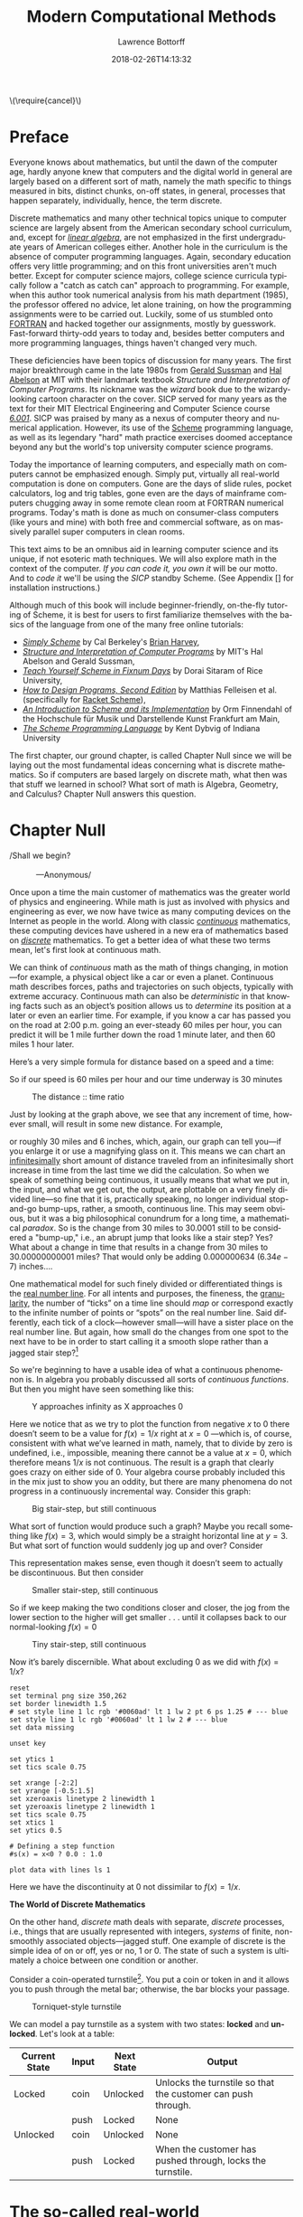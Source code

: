 #+TITLE: Modern Computational Methods
#+AUTHOR: Lawrence Bottorff
#+EMAIL: borgauf@gmail.com
#+DATE: 2018-02-26T14:13:32
#+Filetags: :elisp
#+LANGUAGE:  en
# #+INFOJS_OPT: view:showall ltoc:t mouse:underline path:http://orgmode.org/org-info.js
#+HTML_HEAD: <link rel="stylesheet" href="../data/stylesheet.css" type="text/css">
#+EXPORT_SELECT_TAGS: export
#+EXPORT_EXCLUDE_TAGS: noexport
#+OPTIONS: H:15 num:15 toc:nil \n:nil @:t ::t |:t _:{} *:t ^:{} prop:t
#+OPTIONS: prop:t
# This makes MathJax not work
# #+OPTIONS: tex:imagemagick
# this makes MathJax work
#+OPTIONS: tex:t
# This also replaces MathJax with images, i.e., don’t use.
# #+OPTIONS: tex:dvipng
#+LATEX_CLASS: article
#+LATEX_CLASS_OPTIONS: [american]
# Setup tikz package for both LaTeX and HTML export:
#+LATEX_HEADER: \usepackqqqage{tikz}
#+LATEX_HEADER: \usepackage{commath}
#+LaTeX_HEADER: \usepackage{pgfplots}
#+LaTeX_HEADER: \usepackage{sansmath}
#+LaTeX_HEADER: \usepackage{mathtools}
# #+HTML_MATHJAX: align: left indent: 5em tagside: left font: Neo-Euler
#+PROPERTY: header-args:latex+ :packages '(("" "tikz"))
#
#+PROPERTY: header-args:latex+ :exports results :fit yes
#
#+STARTUP: showall
#+STARTUP: align
#+STARTUP: indent
#+STARTUP: entitiespretty
#+STARTUP: logdrawer
#+STARTUP: inlineimages

#+html: \(\require{cancel}\)

* Preface

Everyone knows about mathematics, but until the dawn of the computer age, hardly anyone knew that computers and the digital world in general are largely based on a different sort of math, namely the math specific to things measured in bits, distinct chunks, on-off states, in general, processes that happen separately, individually, hence, the term discrete.

Discrete mathematics and many other technical topics unique to computer science are largely absent from the American secondary school curriculum, and, except for /[[https://en.wikipedia.org/wiki/Linear_algebra][linear algebra]]/, are not emphasized in the first undergraduate years of American colleges either. Another hole in the curriculum is the absence of computer programming languages. Again, secondary education offers very little programming; and on this front universities aren't much better. Except for computer science majors, college science curricula typically follow a "catch as catch can" approach to programming. For example, when this author took numerical analysis from his math department (1985), the professor offered no advice, let alone training, on how the programming assignments were to be carried out. Luckily, some of us stumbled onto [[https://en.wikipedia.org/wiki/Fortran][FORTRAN]] and hacked together our assignments, mostly by guesswork. Fast-forward thirty-odd years to today and, besides better computers and more programming languages, things haven't changed very much.

These deficiencies have been topics of discussion for many years. The first major breakthrough came in the late 1980s from [[https://en.wikipedia.org/wiki/Gerald_Jay_Sussman][Gerald Sussman]] and [[https://en.wikipedia.org/wiki/Hal_Abelson][Hal Abelson]] at MIT with their landmark textbook /Structure and Interpretation of Computer Programs/. Its nickname was the /wizard/ book due to the wizardy-looking cartoon character on the cover. SICP served for many years as the text for their MIT Electrical Engineering and Computer Science course /[[http://ocw.mit.edu/courses/electrical-engineering-and-computer-science/6-001-structure-and-interpretation-of-computer-programs-spring-2005/][6.001]]/. SICP was praised by many as a nexus of computer theory and numerical application. However, its use of the [[https://en.wikipedia.org/wiki/Scheme_(programming_language)][Scheme]] programming language, as well as its legendary "hard" math practice exercises doomed acceptance beyond any but the world's top university computer science programs.

Today the importance of learning computers, and especially math on computers cannot be emphasized enough. Simply put, virtually all real-world computation is done on computers. Gone are the days of slide rules, pocket calculators, log and trig tables, gone even are the days of mainframe computers chugging away in some remote clean room at FORTRAN numerical programs. Today's math is done as much on consumer-class computers (like yours and mine) with both free and commercial software, as on massively parallel super computers in clean rooms.

This text aims to be an omnibus aid in learning computer science and its unique, if not esoteric math techniques. We will also explore math in the context of the computer. /If you can code it, you own it/ will be our motto. And to /code it/ we'll be using the /SICP/ standby Scheme. (See Appendix [] for installation instructions.)

Although much of this book will include beginner-friendly, on-the-fly tutoring of Scheme, it is best for users to first familiarize themselves with the basics of the language from one of the many free online tutorials:

- /[[https://www.cs.berkeley.edu/~bh/ss-toc2.html][Simply Scheme]]/ by Cal Berkeley's [[http://www.cs.berkeley.edu/~bh/][Brian Harvey]],
- /[[http://sarabander.github.io/sicp/][Structure and Interpretation of Computer Programs]]/ by MIT's Hal Abelson and Gerald Sussman,
- /[[http://ds26gte.github.io/tyscheme/index.html][Teach Yourself Scheme in Fixnum Days]]/ by Dorai Sitaram of Rice University,
- /[[http://www.ccs.neu.edu/home/matthias/HtDP2e/][How to Design Programs, Second Edition]]/ by Matthias Felleisen et al. (specifically for [[https://racket-lang.org/][Racket Scheme]]),
- /[[http://icem-www.folkwang-hochschule.de/~finnendahl/cm_kurse/doc/schintro/schintro_toc.html][An Introduction to Scheme and its Implementation]]/ by Orm Finnendahl of the Hochschule für Musik und Darstellende Kunst Frankfurt am Main,
- /[[http://www.scheme.com/tspl4/][The Scheme Programming Language]]/ by Kent Dybvig of Indiana University

The first chapter, our ground chapter, is called Chapter Null since we will be laying out the most fundamental ideas concerning what is discrete mathematics. So if computers are based largely on discrete math, what then was that stuff we learned in school? What sort of math is Algebra, Geometry, and Calculus? Chapter Null answers this question.


* Chapter Null

#+BEGIN_verse
/Shall we begin?\\
            ---Anonymous/
#+END_verse

Once upon a time the main customer of mathematics was the greater world of physics and engineering. While math is just as involved with physics and engineering as ever, we now have twice as many computing devices on the Internet as people in the world. Along with classic /[[https://en.wikipedia.org/wiki/Mathematical_analysis][continuous]]/ mathematics, these computing devices have ushered in a new era of mathematics based on /[[https://en.wikipedia.org/wiki/Discrete_mathematics][discrete]]/ mathematics. To get a better idea of what these two terms mean, let's first look at continuous math.

We can think of /continuous/ math as the math of things changing, in motion---for example, a physical object like a car or even a planet. Continuous math describes forces, paths and trajectories on such objects, typically with extreme accuracy. Continuous math can also be /deterministic/ in that knowing facts such as an object’s position allows us to /determine/ its position at a later or even an earlier time. For example, if you know a car has passed you on the road at 2:00 p.m. going an ever-steady $60$ miles per hour, you can predict it will be $1$ mile further down the road $1$ minute later, and then $60$ miles $1$ hour later.

Here’s a very simple formula for distance based on a speed and a time:

\begin{align*}
d = vt
\end{align*}

So if our speed is $60$ miles per hour and our time underway is $30$ minutes

\begin{align*}
d & = \frac{60 \, miles}{hour} \cdot \frac{30 \, minutes}{1} \\
& = \frac{60 \, miles}{\cancel{hour}} \cdot \frac {1 \, \cancel{hour}}{2} \\
& = \frac{60 \, miles }{2} \\
& = 30 \, miles.
\end{align*}

#+begin_src gnuplot :exports results :file images/continuous1.png
reset

# set title "Distance over time at 60 mph"
set tics font "Helvetica,10"
set xlabel "t in minutes"
set xrange [0:60]
set xtics 0,5,60


set ylabel "d in miles"
set yrange [0:60]
set ytics 0,5,60

set grid
set terminal png size 460, 307

d(x) = 60*(x/60) 

plot d(x) w l lw 1
#+end_src

#+caption: The distance :: time ratio
#+RESULTS:
[[file:images/continuous1.png]]

Just by looking at the graph above, we see that any increment of time, however small, will result in some new distance. For example,

\begin{align*}
d & = 60 \, mph \cdot 0.50001 \, hours \\
& = 30.0006 \, miles
\end{align*}

or roughly $30$ miles and $6$ inches, which, again, our graph can tell you---if you enlarge it or use a magnifying glass on it. This means we can chart an [[https://en.oxforddictionaries.com/definition/us/infinitesimal][infinitesimally]] short amount of distance traveled from an infinitesimally short increase in time from the last time we did the calculation. So when we speak of something being continuous, it usually means that what we put in, the input, and what we get out, the output, are plottable on a very finely divided line---so fine that it is, practically speaking, no longer individual stop-and-go bump-ups, rather, a smooth, continuous line. This may seem obvious, but it was a big philosophical conundrum for a long time, a mathematical /paradox/. So is the change from $30$ miles to $30.0001$ still to be considered a "bump-up," i.e., an abrupt jump that looks like a stair step? Yes? What about a change in time that results in a change from $30$ miles to $30.00000000001$ miles? That would only be adding $0.000000634$ ($6.34e-7$) inches....

One mathematical model for such finely divided or differentiated things is the [[https://en.wikipedia.org/wiki/Real_line][real number line]]. For all intents and purposes, the fineness, the [[https://en.oxforddictionaries.com/definition/us/granular][granularity,]] the number of “ticks” on a time line should /map/ or correspond exactly to the infinite number of points or “spots” on the real number line. Said differently, each tick of a clock---however small---will have a sister place on the real number line. But again, how small do the changes from one spot to the next have to be in order to start calling it a smooth slope rather than a jagged stair step?[fn:1] 

So we're beginning to have a usable idea of what a continuous phenomenon is. In algebra you probably discussed all sorts of /continuous functions/. But then you might have seen something like this:

\begin{align*}
f(x) = \frac{1}{x}
\end{align*}

#+begin_src gnuplot :exports results :file images/oneoverx1.png
reset

set xrange [-8:8]
set xtics -8,2,8


set yrange [-8:8]
set ytics -8,2,8

set xzeroaxis linetype 3 linewidth 1
set yzeroaxis linetype 3 linewidth 1

set grid
set terminal png size 360, 360

f(x) = 1/x 

plot f(x) w l lw 1
#+end_src

#+caption: Y approaches infinity as X approaches 0
#+RESULTS:
[[file:images/oneoverx1.png]]

Here we notice that as we try to plot the function from negative $x$ to $0$ there doesn’t seem to be a value for $f(x) = 1/x$ right at $x = 0$ ---which is, of course, consistent with what we’ve learned in math, namely, that to divide by zero is undefined, i.e., impossible, meaning there cannot be a value at $x = 0$, which therefore means $1/x$ is not continuous. The result is a graph that clearly goes crazy on either side of $0$. Your algebra course probably included this in the mix just to show you an oddity, but there are many phenomena do not progress in a continuously incremental way. Consider this graph: 

#+begin_src gnuplot :exports results :file images/test4.png
reset

set terminal png size 350,262

# color definitions
set border linewidth 1.5
set style line 1 lc rgb '#0060ad' lt 1 lw 2 # --- blue

unset key

set xrange [-2:2]
set yrange [-0.5:1.5]
set xzeroaxis linetype 2 linewidth 1
set yzeroaxis linetype 2 linewidth 1
set tics scale 0.75
set xtics 1
set ytics 0.5

# Defining a step function
s(x) = x<0 ? 0 : 1 

# Use a higher number of samples for the function (default: 100) to get a sharp
# step and not a slope.
set samples 1000

plot s(x) with lines ls 1
#+end_src

#+caption: Big stair-step, but still continuous
#+RESULTS:
[[file:images/test4.png]]

What sort of function would produce such a graph? Maybe you recall something like $f(x) = 3$, which would simply be a straight horizontal line at $y = 3$. But what sort of function would suddenly jog up and over? Consider

\begin{align*}
 s(x) = \left\{ 
   \begin{array}
        {r@{\quad \mathrm{if} \quad}l} 1  & \, x \geq 0, \\
                   \!\! 0  &  x < 0
   \end{array} \right .
 \end{align*}

This representation makes sense, even though it doesn’t seem to actually be discontinuous. But then consider

\begin{align*}
 s(x) = \left\{ 
   \begin{array}
        {r@{\quad \mathrm{if} \quad}l} 0.03  & \, x \geq 0, \\
                   \!\! -0.03  &  x < 0
   \end{array} \right .
 \end{align*}

#+begin_src gnuplot :exports results :file images/test5.png
reset

set terminal png size 350,262

# color definitions
set border linewidth 1.5
set style line 1 lc rgb '#0060ad' lt 1 lw 2 # --- blue

unset key

set xrange [-2:2]
set yrange [-0.5:1.5]
set xzeroaxis linetype 2 linewidth 1
set yzeroaxis linetype 2 linewidth 1
set tics scale 0.75
set xtics 1
set ytics 0.5

# Defining a step function
s(x) = x<0 ? -0.03 : 0.03 

# Use a higher number of samples for the function (default: 100) to get a sharp
# step and not a slope.
set samples 1000

plot s(x) with lines ls 1
#+end_src

#+caption: Smaller stair-step, still continuous
#+RESULTS:
[[file:images/test5.png]]

So if we keep making the two conditions closer and closer, the jog from the lower section to the higher will get smaller . . . until it collapses back to our normal-looking $f(x) = 0$

\begin{align*}
 s(x) = \left\{ 
   \begin{array}
        {r@{\quad \mathrm{if} \quad}l} 0.003  & \, x \geq 0, \\
                   \!\! -0.003  &  x < 0
   \end{array} \right .
 \end{align*}

#+begin_src gnuplot :exports results :file images/jog2.png
reset

set terminal png size 350,262

# color definitions
set border linewidth 1.5
set style line 1 lc rgb '#0060ad' lt 1 lw 2 # --- blue

unset key

set xrange [-2:2]
set yrange [-0.5:1.5]
set xzeroaxis linetype 2 linewidth 1
set yzeroaxis linetype 2 linewidth 1
set tics scale 0.75
set xtics 1
set ytics 0.5

# Defining a step function
s(x) = x<0 ? -0.003 : 0.003 

# Use a higher number of samples for the function (default: 100) to get a sharp
# step and not a slope.
set samples 10000

plot s(x) with lines ls 1
#+end_src 

#+caption: Tiny stair-step, still continuous
#+RESULTS:
[[file:images/jog2.png]]

Now it’s barely discernible. What about excluding $0$ as we did with $f(x) = 1/x$?

\begin{align*}
 s(x) = \left\{ 
   \begin{array}
        {r@{\quad \mathrm{if} \quad}l} 0  & \, -2 < x < 0, \\
                   \!\! 1  &  0 < x < 2
   \end{array} \right .
 \end{align*}

#+begin_comment
#+tblname: mydata 
|     -2 | 0 |
| -0.015 | 0 |
|        |   |
|  0.015 | 1 |
|      2 | 1 |
#+end_comment



# #+begin_src gnuplot :var data=mydata :exports results :file images/gap1.png
#+begin_src gnuplot :var data=mydata :results output :file images/gap1.png
reset
set terminal png size 350,262
set border linewidth 1.5
# set style line 1 lc rgb '#0060ad' lt 1 lw 2 pt 6 ps 1.25 # --- blue
set style line 1 lc rgb '#0060ad' lt 1 lw 2 # --- blue
set data missing

unset key

set ytics 1
set tics scale 0.75

set xrange [-2:2]
set yrange [-0.5:1.5]
set xzeroaxis linetype 2 linewidth 1
set yzeroaxis linetype 2 linewidth 1
set tics scale 0.75
set xtics 1
set ytics 0.5

# Defining a step function
#s(x) = x<0 ? 0.0 : 1.0 

plot data with lines ls 1
#+end_src

#+caption: No longer continuous
#+RESULTS:
[[file:images/gap1.png]]


Here we have the discontinuity at $0$ not dissimilar to  $f(x) = 1/x$.

*The World of Discrete Mathematics*

On the other hand, /discrete/ math deals with separate, /discrete/ processes, i.e., things that are usually represented with integers, /systems/ of finite, non-smoothly associated objects---jagged stuff. One example of discrete is the simple idea of on or off, yes or no, $1$ or $0$. The state of such a system is ultimately a choice between one condition or another.

Consider a coin-operated turnstile[fn:2]. You put a coin or token in and it allows you to push through the metal bar; otherwise, the bar blocks your passage.

#+caption: Torniquet-style turnstile
[[file:images/Torniqueterevolution.jpg]]

We can model a pay turnstile as a system with two states: *locked* and *unlocked*. Let's look at a table:


#+tblname: turnstile
|---------------+-------+------------+--------------------------------------------------------------|
| Current State | Input | Next State | Output                                                       |
|---------------+-------+------------+--------------------------------------------------------------|
| Locked        | coin  | Unlocked   | Unlocks the turnstile so that the customer can push through. |
|               | push  | Locked     | None                                                         |
|---------------+-------+------------+--------------------------------------------------------------|
| Unlocked      | coin  | Unlocked   | None                                                         |
|               | push  | Locked     | When the customer has pushed through, locks the turnstile.   |
|---------------+-------+------------+--------------------------------------------------------------|









* The so-called real-world

In regular math we see /[[https://en.wikipedia.org/wiki/Function_(mathematics)][functions]]/, expressions, equations. A function is a statement, an equation is a statement, a mathematical expression is also a statement of some mathematical relationship, hopefully accurate and true. Math builds, derives, juxtaposes functions, expressions, equations to get at some basic, fundamental truth of the matter at hand. With an equation like $y = y_0e^{kt}$ we see a factory

#+CAPTION: Courtesy of [[https://commons.wikimedia.org/wiki/File:Function_machine2.svg][Wikimedia Commons]]
[[file:./images/200px-Function_machine2.svg.png]]

of sorts that takes a thing $y$, perhaps a bacteria blob---at an initial starting time $t = 0$, that is, the blob's state at $y_0$---and multiplies it by [[https://en.wikipedia.org/wiki/E_(mathematical_constant)][Euler's "magic" constant]] $e$ raised to the power of $kt$, where $t$ is time and $k$ is a constant, i.e., $e^{kt}$. What is this for? What does it do? Well, to begin answering this question many mathematics teachers would first want their students to know where the equation came from---maybe not the whole historical rendition of when and who plucked it out of the /mathematical void/---but students should see that it is /derived/ using valid, mathematically-legal substitutions and simplifications from a more basic mathematical statement

\begin{align*}
\frac{dy}{dt} = ky
\end{align*}

. . . then the students do some homework problems, and maybe see in on a test. And there the ball stops---until a day comes when one of them must use the /[[https://en.wikipedia.org/wiki/Exponential_growth][exponential rate of growth]] (or decay) dependent on initial size/ formula in a real-world setting---invariably on a computer; invariably in a much messier situation than the Calculus text problem set.


We will use the language /Racket/ the computerization of math and numerical things Emacs Lisp is a "dialect" of Common Lisp, which means it does a few things slightly different than mainstream Common Lisp, but is still a Lisp programming language. Why should we use Emacs Lisp? Because it is tightly integrated with the editor we will use, Emacs. And why should we use Lisp? Because it is a very powerful language with a long and storied history. Some people say Lisp is /the/ most powerful language.

Being a Lisp, /Elisp/, as Emacs Lisp is nicknamed, comes from a long tradition of higher-level research computer science. Lisp (an acronym for LISt Processor) is very old (only Fortran is older) and is based on /functional/ and /declarative/ computing paradigms. What is a /functional/ and a /declarative/ programming language? We will explore these concepts as we learn Elisp. But for now just think of a regular mathematical function such as

\begin{align*}
f(x) = x^2.
\end{align*}

The first thing we see is that we /declare/ rather than describe imperatively a relationship. Before the Persian scholar al-Khwarizmi of the ninth century, mathematics could be rather wordy. Al-Khwarizmi is credited with starting Algebra, which is based on the concept of symbols such as letters representing numbers. Therefore, we can write

\rightarrow /take 5 from the user and store it in a memory location/\\
\rightarrow /make a copy of 5 and put it in a new memory location/\\
\rightarrow /multiply 5 and 5 together and put the answer 25 in a memory location/\\
\rightarrow /present the answer 25 to the screen/


as

#+begin_src emacs-lisp
(defun f (x)
  (* x x))
#+end_src



* Chapter 1


* data                                               :noexport:

#+tblname: mydata 
|     -2 | 0 |
| -0.015 | 0 |
|        |   |
|  0.015 | 1 |
|      2 | 1 |




* Footnotes

[fn:2] Borrowed from [[https://en.wikipedia.org/wiki/Finite-state_machine][Wikipedia's "Finite-state machine"]] article.

[fn:1] For a small experiment, grab a magnifying glass and look at the diagonal line in the first diagram. You should see [[https://en.wikipedia.org/wiki/Jaggies][jaggies]], or the effects from computer screens being, in fact, made up of millions of individual pixels. Keep the idea of "individual" pixels in mind....



